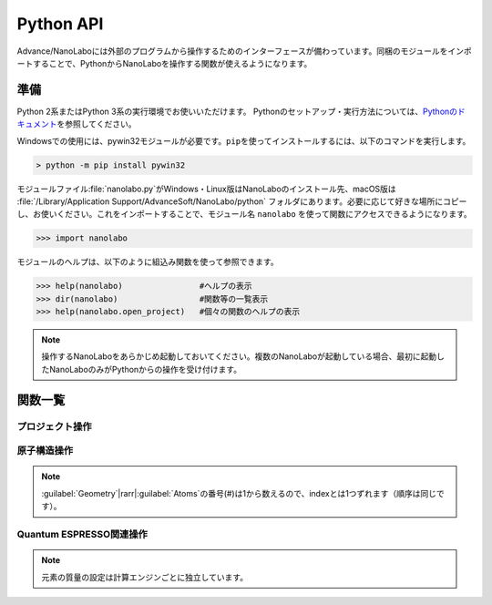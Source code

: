 .. _python:

=============================
Python API
=============================

Advance/NanoLaboには外部のプログラムから操作するためのインターフェースが備わっています。同梱のモジュールをインポートすることで、PythonからNanoLaboを操作する関数が使えるようになります。

準備
===============================

Python 2系またはPython 3系の実行環境でお使いいただけます。
Pythonのセットアップ・実行方法については、\ `Pythonのドキュメント <https://docs.python.org/ja>`_\ を参照してください。

Windowsでの使用には、pywin32モジュールが必要です。\ ``pip``\ を使ってインストールするには、以下のコマンドを実行します。

.. code-block:: console

 > python -m pip install pywin32

モジュールファイル\ :file:`nanolabo.py`\ がWindows・Linux版はNanoLaboのインストール先、macOS版は :file:`/Library/Application Support/AdvanceSoft/NanoLabo/python` フォルダにあります。必要に応じて好きな場所にコピーし、お使いください。これをインポートすることで、モジュール名 ``nanolabo`` を使って関数にアクセスできるようになります。

.. code-block:: python

 >>> import nanolabo

モジュールのヘルプは、以下のように組込み関数を使って参照できます。

.. code-block:: python

 >>> help(nanolabo)                #ヘルプの表示
 >>> dir(nanolabo)                 #関数等の一覧表示
 >>> help(nanolabo.open_project)   #個々の関数のヘルプの表示

.. note::

 操作するNanoLaboをあらかじめ起動しておいてください。複数のNanoLaboが起動している場合、最初に起動したNanoLaboのみがPythonからの操作を受け付けます。

関数一覧
===============================

プロジェクト操作
---------------------

.. py:function:: open_project(path)

 プロジェクトを開きます。

 :param str path: プロジェクトをフォルダの絶対パスで指定します。デフォルトの保存先にあるプロジェクトは、プロジェクト名だけで指定できます。

 .. code-block:: python
  :caption: 例

  >>> nanolabo.open_project(r"C:\Users\demouser\.nanolabo\SiC")

  >>> nanolabo.open_project("SiC")   #デフォルトの保存先にあるプロジェクト

.. py:function:: close_project(path)

 プロジェクトを閉じます。

 :param str path: プロジェクトをフォルダの絶対パスで指定します。デフォルトの保存先にあるプロジェクトは、プロジェクト名だけで指定できます。

 .. code-block:: python
  :caption: 例

  >>> nanolabo.close_project(r"C:\Users\demouser\.nanolabo\SiC")

  >>> nanolabo.close_project("SiC")   #デフォルトの保存先にあるプロジェクト

.. py:function:: save_project(path, [dst_path=""])

 プロジェクトを保存します。

 :param str path: プロジェクトをフォルダの絶対パスで指定します。デフォルトの保存先にあるプロジェクトは、プロジェクト名だけで指定できます。
 :param str dst_path: プロジェクトの保存先をフォルダの絶対パスで指定します。デフォルトの保存先に保存する場合は、プロジェクト名だけで指定できます。指定したフォルダが既に存在する場合は保存しません。省略した場合は、pathで指定したプロジェクトを上書き保存します。
 
 .. code-block:: python
  :caption: 例

  >>> nanolabo.save_project("SiC", "SiC2")                       #別名で保存

  >>> nanolabo.save_project(r"C:\Users\demouser\.nanolabo\SiC")  #上書き保存

.. py:function:: mode_project(path, mode)

 プロジェクトの計算エンジンを変更します。

 :param str path: プロジェクトをフォルダの絶対パスで指定します。デフォルトの保存先にあるプロジェクトは、プロジェクト名だけで指定できます。
 :param str mode: プロジェクトの計算エンジンを指定します。有効な値："QuantumESPRESSO", "LAMMPS"

 .. code-block:: python
  :caption: 例

  >>> nanolabo.mode_project("SiC", "LAMMPS")

.. py:function:: run_project(path, [jobType="", [host="", [queue=""]]])

 計算を実行します。リモートサーバーにジョブを投入する場合は、事前に\ :doc:`usage/sshserver`\ をしておく必要があります。

 :param str path: プロジェクトをフォルダの絶対パスで指定します。デフォルトの保存先にあるプロジェクトは、プロジェクト名だけで指定できます。
 :param str jobType: 実行する計算の種類を指定します。有効な値："SCF", "OPTIMIZ", "MD", "DOS", "BAND", "TDDFT", "Phonon", "PhDisp", "NEB", "LAMMPS"
 :param str host: ローカルで実行する場合は"localhost"、リモートサーバーにジョブを投入する場合はその設定名を指定します。省略した場合、直前に実行した計算の設定を引き継ぎます。
 :param str queue: ジョブを投入するキューの設定名を指定します。ローカルで実行する場合は指定しても無視されます。

 .. code-block:: python
  :caption: 例

  >>> nanolabo.run_project("SiC", "SCF", "localhost")                #ローカル実行

  >>> nanolabo.run_project("SiC", "SCF", "hostname", "queuename")    #リモートジョブ投入

.. py:function:: create_project(file_path, [project_path=""])

 原子構造ファイルからプロジェクトを作成します。

 :param str file_path: 原子構造ファイルを絶対パスで指定します。カレントフォルダにあるファイルはファイル名だけで指定できます。
 :param str project_path: 作成したプロジェクトの保存先を絶対パスで指定します。デフォルトの保存先に保存する場合は、プロジェクト名だけで指定できます。省略した場合、原子構造ファイルの名前（拡張子なし）をプロジェクト名にします。指定した保存先が既に存在する場合、プロジェクトを作成しません。

 .. code-block:: python
  :caption: 例

  >>> nanolabo.create_project(r"C:\Users\demouser\sic.cif", "SiC")

原子構造操作
---------------------

.. py:function:: clear_all_atoms(path)

 原子をすべて消去します。

 :param str path: プロジェクトをフォルダの絶対パスで指定します。デフォルトの保存先にあるプロジェクトは、プロジェクト名だけで指定できます。

 .. code-block:: python
  :caption: 例

  >>> nanolabo.clear_all_atoms("SiC")

.. py:function:: set_all_atoms(path, atomsFile)

 ファイルで定義した原子構造を設定します。既にプロジェクトにある情報は上書きされます。

 :param str path: プロジェクトをフォルダの絶対パスで指定します。デフォルトの保存先にあるプロジェクトは、プロジェクト名だけで指定できます。
 :param str atomsFile: 原子構造の情報を含むファイルを絶対パスで指定します。カレントフォルダにあるファイルはファイル名だけで指定できます。

 ファイルの形式は次の例のようになります。\ :py:func:`qe_get_geometry`\ で出力したファイルを読み込むことができます。

 .. code-block:: none

   3.09200995   0.00000000   0.00000000   # ax ay az
  -1.54600497   2.67775791   0.00000000   # bx by bz
   0.00000000   0.00000000   5.07335137   # cx cy cz
  4                                       # number of atoms
  Si     -0.000002   1.785172   2.534588   1   1   1   # name x y z FIXED_X FIXED_Y FIXED_Z
  Si      1.546002   0.892585   5.071262   0   0   0   #            0:fixed, 1:mobile
  C      -0.000002   1.785172   4.441264   0   0   0
  C       1.546002   0.892585   1.904590   0   0   0

 .. code-block:: python
  :caption: 例

  >>> nanolabo.set_all_atoms("SiC", r"C:\Users\demouser\sic.txt")

.. py:function:: get_lattice(path)

 格子ベクトルを取得します。

 :param str path: プロジェクトをフォルダの絶対パスで指定します。デフォルトの保存先にあるプロジェクトは、プロジェクト名だけで指定できます。
 :return: 格子ベクトル
 :rtype: list[list[float]]

 .. code-block:: python
  :caption: 例

  >>> nanolabo.get_lattice("SiC")
  [[3.09201, 0.0, 0.0], [-1.546005, 2.677759208755522, 0.0], [0.0, 0.0, 5.07335]]

.. py:function:: set_lattice(path, lattice)

 格子ベクトルを設定します。

 :param str path: プロジェクトをフォルダの絶対パスで指定します。デフォルトの保存先にあるプロジェクトは、プロジェクト名だけで指定できます。
 :param list[list[float]] lattice: 格子ベクトルを指定します。

 .. code-block:: python
  :caption: 例

  >>> nanolabo.get_lattice("SiC", [[3.09201, 0.0, 0.0], [-1.546005, 2.677759208755522, 0.0], [0.0, 0.0, 5.07335]])

.. py:function:: num_atoms(path)

 原子数を取得します。

 :param str path: プロジェクトをフォルダの絶対パスで指定します。デフォルトの保存先にあるプロジェクトは、プロジェクト名だけで指定できます。
 :return: 原子数
 :rtype: int

 .. code-block:: python
  :caption: 例

  >>> nanolabo.num_atoms("SiC")
  4

.. py:function:: add_atom(path, name, x, y, z)

 原子を追加します。

 :param str path: プロジェクトをフォルダの絶対パスで指定します。デフォルトの保存先にあるプロジェクトは、プロジェクト名だけで指定できます。
 :param str name: 追加する原子の種類を元素記号で指定します。
 :param float x, y, z: x, y, z座標(\ |angs|\ )を指定します。

 .. code-block:: python
  :caption: 例

  >>> nanolabo.add_atom("SiC", "C", 0.5, 0.5, 0.5)

  >>> coords = [0.5, 0.5, 0.5]
  >>> nanolabo.add_atom("SiC", "C", *coords)   #リストを展開して渡す

.. py:function:: remove_atom(path, index)

 原子を削除します。

 :param str path: プロジェクトをフォルダの絶対パスで指定します。デフォルトの保存先にあるプロジェクトは、プロジェクト名だけで指定できます。
 :param int index: 削除する原子を通し番号で指定します。番号は0から数えます\ :ref:`*<pynoteindex>`\ 。

 .. code-block:: python
  :caption: 例

  >>> nanolabo.remove_atom("SiC", 0)

.. py:function:: get_atom_name(path, index)

 原子の種類を取得します。

 :param str path: プロジェクトをフォルダの絶対パスで指定します。デフォルトの保存先にあるプロジェクトは、プロジェクト名だけで指定できます。
 :param int index: 原子を通し番号で指定します。番号は0から数えます\ :ref:`*<pynoteindex>`\ 。
 :return: 原子の種類（元素記号）
 :rtype: str

 .. code-block:: python
  :caption: 例

  >>> nanolabo.get_atom_name("SiC", 0)
  'Si'

.. py:function:: get_atom_xyz(path, index)

 原子の座標を取得します。

 :param str path: プロジェクトをフォルダの絶対パスで指定します。デフォルトの保存先にあるプロジェクトは、プロジェクト名だけで指定できます。
 :param int index: 原子を通し番号で指定します。番号は0から数えます\ :ref:`*<pynoteindex>`\ 。
 :return: 原子の座標(\ |angs|\ )、および各方向に固定(0)か可動(1)か
 :rtype: [list[float], list[int]]

 .. code-block:: python
  :caption: 例

  >>> nanolabo.get_atom_xyz("SiC", 0)
  [[1.5019770000000001, 2.1822290000000004, 3.2716700000000007], [1, 1, 1]]

.. py:function:: set_atom_name(path, index, name)

 原子の種類を設定します。

 :param str path: プロジェクトをフォルダの絶対パスで指定します。デフォルトの保存先にあるプロジェクトは、プロジェクト名だけで指定できます。
 :param int index: 原子を通し番号で指定します。番号は0から数えます\ :ref:`*<pynoteindex>`\ 。
 :param str name: 設定する原子の種類を元素記号で指定します。

 .. code-block:: python
  :caption: 例

  >>> nanolabo.set_atom_name("SiC", 0, "C")

.. py:function:: set_atom_xyz(path, index, x, y, z, [xfix=1], [yfix=1], [zfix=1])

 :param str path: プロジェクトをフォルダの絶対パスで指定します。デフォルトの保存先にあるプロジェクトは、プロジェクト名だけで指定できます。
 :param int index: 原子を通し番号で指定します。番号は0から数えます\ :ref:`*<pynoteindex>`\ 。
 :param float x, y, z: x, y, z座標(\ |angs|\ )を指定します。
 :param int xfix, yfix, zfix: x, y, z方向に固定(0)か可動(1)か。省略した場合可動(1)になります。

 .. code-block:: python
  :caption: 例

  >>> nanolabo.set_atom_xyz("SiC", 0, 0.5, 0.5, 0.5, 0, 0, 0)  #全方向固定

  >>> nanolabo.set_atom_xyz("SiC", 0, 0.5, 0.5, 0.5, zfix=0)   #xy方向は可動、z方向のみ固定

.. _pynoteindex:

.. note::

 :guilabel:`Geometry`\ |rarr|\ :guilabel:`Atoms`\ の番号(#)は1から数えるので、indexとは1つずれます（順序は同じです）。

Quantum ESPRESSO関連操作
---------------------------

.. py:function:: qe_get_kpoints(path)

 SCF計算のk点の数を取得します。詳細は\ `Quantum ESPRESSOのマニュアル <https://www.quantum-espresso.org/Doc/INPUT_PW.html>`_\ (K_POINTS automatic)を参照してください。

 :param str path: プロジェクトをフォルダの絶対パスで指定します。デフォルトの保存先にあるプロジェクトは、プロジェクト名だけで指定できます。
 :return: 各方向のk点数と、オフセットを適用する(1)かしない(0)かの設定
 :rtype: list[list[int]]

 .. code-block:: python
  :caption: 例

  >>> nanolabo.qe_get_kpoints("SiC")
  [[4, 4, 2], [0, 0, 0]]

.. py:function:: qe_set_kpoints(path, nk1, nk2, nk3, sk1, sk2, sk3)

 SCF計算のk点の数を設定します。詳細は\ `Quantum ESPRESSOのマニュアル <https://www.quantum-espresso.org/Doc/INPUT_PW.html>`_\ (K_POINTS automatic)を参照してください。

 :param str path: プロジェクトをフォルダの絶対パスで指定します。デフォルトの保存先にあるプロジェクトは、プロジェクト名だけで指定できます。
 :param int nk1, nk2, nk3: k点分割数
 :param int sk1, sk2, sk3: オフセットを適用する(1)かしない(0)か

 .. code-block:: python
  :caption: 例

  >>> nanolabo.qe_set_kpoints("SiC", 4, 4, 2, 0, 0, 0)

.. py:function:: qe_get_mass(path, name)

 元素に設定された質量\ :ref:`**<pynotemass>`\ を取得します。

 :param str path: プロジェクトをフォルダの絶対パスで指定します。デフォルトの保存先にあるプロジェクトは、プロジェクト名だけで指定できます。
 :param str name: 元素を元素記号で指定します。
 :return: 元素の質量（原子質量単位）
 :rtype: float

 .. code-block:: python
  :caption: 例

  >>> nanolabo.qe_get_mass("SiC", "Si")
  28.0855

.. py:function:: qe_set_mass(path, name, mass)

 元素の質量\ :ref:`**<pynotemass>`\ を設定します。

 :param str path: プロジェクトをフォルダの絶対パスで指定します。デフォルトの保存先にあるプロジェクトは、プロジェクト名だけで指定できます。
 :param str name: 元素を元素記号で指定します。
 :param float mass: 元素の質量（原子質量単位）を指定します。

 .. code-block:: python
  :caption: 例

  >>> nanolabo.qe_set_mass("SiC", "Si", 28.0855)

.. _pynotemass:

.. note::

 元素の質量の設定は計算エンジンごとに独立しています。

.. py:function:: qe_get_pseudo(path, name)

 元素に設定された擬ポテンシャルを取得します。

 :param str path: プロジェクトをフォルダの絶対パスで指定します。デフォルトの保存先にあるプロジェクトは、プロジェクト名だけで指定できます。
 :param str name: 元素を元素記号で指定します。
 :return: 擬ポテンシャルのファイル名
 :rtype: str

 .. code-block:: python
  :caption: 例

  >>> nanolabo.qe_get_pseudo("SiC", "Si")
  'Si.pbe-rrkj.UPF'

.. py:function:: qe_set_pseudo(path, name, pseudo)

 元素の擬ポテンシャルを設定します。

 :param str path: プロジェクトをフォルダの絶対パスで指定します。デフォルトの保存先にあるプロジェクトは、プロジェクト名だけで指定できます。
 :param str name: 元素を元素記号で指定します。
 :param str pseudo: 擬ポテンシャルをファイル名で指定します。

 .. code-block:: python
  :caption: 例

  >>> nanolabo.qe_set_pseudo("SiC", "Si", "Si.pbe-rrkj.UPF")

.. py:function:: qe_get_total_energy(path)

 SCF計算で得られた全エネルギーを取得します。

 :param str path: プロジェクトをフォルダの絶対パスで指定します。デフォルトの保存先にあるプロジェクトは、プロジェクト名だけで指定できます。
 :return: SCF計算が収束している(1)かしていない(0)か、および全エネルギーの値(Ry)
 :rtype: [int, float]

 .. code-block:: python
  :caption: 例

  >>> nanolabo.qe_get_total_energy("SiC")
  [1, -38.43756505]

.. py:function:: qe_get_geometry(path)

 第一原理構造最適化計算で得られた原子構造の情報をファイル :file:`ホームディレクトリ/.nanolabo/.tmp_inquiry` に出力します。ファイルは\ :py:func:`set_all_atoms`\ で読み込ませることができます。

 :param str path: プロジェクトをフォルダの絶対パスで指定します。デフォルトの保存先にあるプロジェクトは、プロジェクト名だけで指定できます。
 :return: 構造最適化が収束しているかどうか
 :rtype: bool

 .. code-block:: python
  :caption: 例

  >>> nanolabo.qe_get_geometry("SiC")
  True

.. |angs| raw:: html

   &#8491;

.. |rarr| raw:: html

   &rarr;
